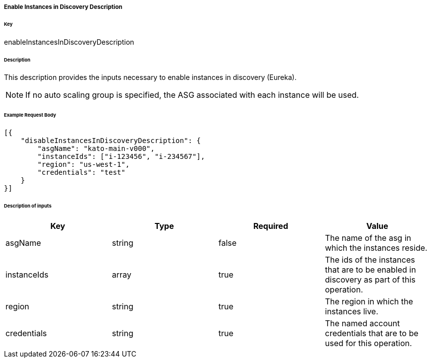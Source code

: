 ===== Enable Instances in Discovery Description

====== Key

+enableInstancesInDiscoveryDescription+

====== Description

This description provides the inputs necessary to enable instances in discovery (Eureka).

NOTE: If no auto scaling group is specified, the ASG associated with each instance will be used.

====== Example Request Body
[source,javascript]
----
[{
    "disableInstancesInDiscoveryDescription": {
        "asgName": "kato-main-v000",
        "instanceIds": ["i-123456", "i-234567"],
        "region": "us-west-1",
        "credentials": "test"
    }
}]
----

====== Description of inputs

[width="100%",frame="topbot",options="header,footer"]
|======================
|Key               | Type   | Required | Value
|asgName           | string | false    | The name of the asg in which the instances reside.
|instanceIds       | array  | true     | The ids of the instances that are to be enabled in discovery as part of this operation.
|region            | string | true     | The region in which the instances live.
|credentials       | string | true     | The named account credentials that are to be used for this operation.
|======================
